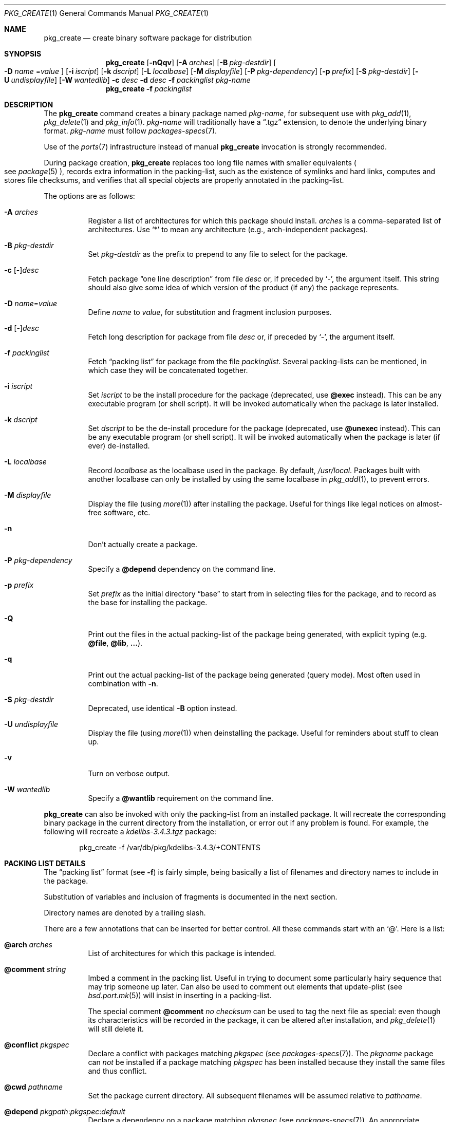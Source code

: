 .\"	$OpenBSD: pkg_create.1,v 1.45 2007/11/05 17:15:16 sthen Exp $
.\"
.\" Documentation and design originally from FreeBSD. All the code has
.\" been rewritten since. We keep the documentation's notice:
.\"
.\" Redistribution and use in source and binary forms, with or without
.\" modification, are permitted provided that the following conditions
.\" are met:
.\" 1. Redistributions of source code must retain the above copyright
.\"    notice, this list of conditions and the following disclaimer.
.\" 2. Redistributions in binary form must reproduce the above copyright
.\"    notice, this list of conditions and the following disclaimer in the
.\"    documentation and/or other materials provided with the distribution.
.\"
.\" Jordan K. Hubbard
.\"
.\"
.\" hacked up by John Kohl for NetBSD--fixed a few bugs, extended keywords,
.\" added dependency tracking, etc.
.\"
.\" [jkh] Took John's changes back and made some additional extensions for
.\" better integration with FreeBSD's new ports collection.
.\"
.Dd $Mdocdate: July 18 2007 $
.Dt PKG_CREATE 1
.Os
.Sh NAME
.Nm pkg_create
.Nd create binary software package for distribution
.Sh SYNOPSIS
.Nm pkg_create
.Bk -words
.Op Fl nQqv
.Op Fl A Ar arches
.Op Fl B Ar pkg-destdir
.Oo Fl D Ar name
.Ns = Ns Ar value
.Oc
.Op Fl i Ar iscript
.Op Fl k Ar dscript
.Op Fl L Ar localbase
.Op Fl M Ar displayfile
.Op Fl P Ar pkg-dependency
.Op Fl p Ar prefix
.Op Fl S Ar pkg-destdir
.Op Fl U Ar undisplayfile
.Op Fl W Ar wantedlib
.Fl c Ar desc
.Fl d Ar desc
.Fl f Ar packinglist
.Ar pkg-name
.Ek
.Nm pkg_create
.Fl f Ar packinglist
.Sh DESCRIPTION
The
.Nm
command creates a binary package named
.Ar pkg-name ,
for subsequent use with
.Xr pkg_add 1 ,
.Xr pkg_delete 1
and
.Xr pkg_info 1 .
.Ar pkg-name
will traditionally have a
.Dq .tgz
extension, to denote the underlying binary format.
.Ar pkg-name
must follow
.Xr packages-specs 7 .
.Pp
Use of the
.Xr ports 7
infrastructure instead of manual
.Nm
invocation is strongly recommended.
.Pp
During package creation,
.Nm
replaces too long file names with smaller equivalents
.Po
see
.Xr package 5
.Pc ,
records extra information in the packing-list, such as the existence
of symlinks and hard links, computes and stores file checksums, and
verifies that all special objects are properly annotated in the packing-list.
.Pp
The options are as follows:
.Bl -tag -width Ds
.It Fl A Ar arches
Register a list of architectures for which this package should install.
.Ar arches
is a comma-separated list of architectures.
Use
.Sq *
to mean any architecture (e.g., arch-independent packages).
.It Fl B Ar pkg-destdir
Set
.Ar pkg-destdir
as the prefix to prepend to any file to select for the package.
.It Fl c No [-] Ns Ar desc
Fetch package
.Dq one line description
from file
.Ar desc
or, if preceded by
.Sq - ,
the argument itself.
This string should also
give some idea of which version of the product (if any) the package
represents.
.It Fl D Ar name Ns = Ns Ar value
Define
.Ar name
to
.Ar value ,
for substitution and fragment inclusion purposes.
.It Fl d No [-] Ns Ar desc
Fetch long description for package from file
.Ar desc
or, if preceded by
.Sq - ,
the argument itself.
.It Fl f Ar packinglist
Fetch
.Dq packing list
for package from the file
.Ar packinglist .
Several packing-lists can be mentioned, in which case they will be
concatenated together.
.It Fl i Ar iscript
Set
.Ar iscript
to be the install procedure for the package (deprecated, use
.Cm @exec
instead).
This can be any executable program (or shell script).
It will be invoked automatically
when the package is later installed.
.It Fl k Ar dscript
Set
.Ar dscript
to be the de-install procedure for the package (deprecated, use
.Cm @unexec
instead).
This can be any executable program (or shell script).
It will be invoked automatically
when the package is later (if ever) de-installed.
.It Fl L Ar localbase
Record
.Ar localbase
as the localbase used in the package.
By default,
.Pa /usr/local .
Packages built with another localbase can only be installed by using
the same localbase in
.Xr pkg_add 1 ,
to prevent errors.
.It Fl M Ar displayfile
Display the file (using
.Xr more 1 )
after installing the package.
Useful for things like
legal notices on almost-free software, etc.
.It Fl n
Don't actually create a package.
.It Fl P Ar pkg-dependency
Specify a
.Cm @depend
dependency on the command line.
.It Fl p Ar prefix
Set
.Ar prefix
as the initial directory
.Dq base
to start from in selecting files for
the package, and to record as the base for installing the package.
.It Fl Q
Print out the files in the actual packing-list of the package being
generated, with explicit typing
.Pq e.g. Cm @file , @lib , ... .
.It Fl q
Print out the actual packing-list of the package being generated
(query mode).
Most often used in combination with
.Fl n .
.It Fl S Ar pkg-destdir
Deprecated, use
identical
.Fl B
option instead.
.It Fl U Ar undisplayfile
Display the file (using
.Xr more 1 )
when deinstalling the package.
Useful for reminders about stuff to clean up.
.It Fl v
Turn on verbose output.
.It Fl W Ar wantedlib
Specify a
.Cm @wantlib
requirement on the command line.
.El
.Pp
.Nm
can also be invoked with only the packing-list from an installed package.
It will recreate the corresponding binary package in the current directory
from the installation, or error out if any problem is found.
For example,
the following will recreate a
.Pa kdelibs-3.4.3.tgz
package:
.Bd -literal -offset indent
pkg_create -f /var/db/pkg/kdelibs-3.4.3/+CONTENTS
.Ed
.Sh PACKING LIST DETAILS
The
.Dq packing list
format (see
.Fl f )
is fairly simple, being basically a list of filenames and directory names
to include in the package.
.Pp
Substitution of variables and inclusion of fragments is documented in the
next section.
.Pp
Directory names are denoted by a trailing slash.
.Pp
There are a few annotations that can be inserted for better control.
All these commands start with an
.Sq @ .
Here is a list:
.Pp
.Bl -tag -width Ds -compact
.Pp
.It Cm @arch Ar arches
List of architectures for which this package is intended.
.Pp
.It Cm @comment Ar string
Imbed a comment in the packing list.
Useful in trying to document some particularly hairy sequence that
may trip someone up later.
Can also be used to comment out elements that update-plist
.Pq see Xr bsd.port.mk 5
will insist in inserting in a packing-list.
.Pp
The special comment
.Cm @comment Ar "no checksum"
can be used to tag the next file as special: even though its characteristics
will be recorded in the package, it can be altered after installation, and
.Xr pkg_delete 1
will still delete it.
.Pp
.It Cm @conflict Ar pkgspec
Declare a conflict with packages matching
.Ar pkgspec
.Pq see Xr packages-specs 7 .
The
.Ar pkgname
package can
.Em not
be installed if a package
matching
.Ar pkgspec
has been installed because they install the same files and thus conflict.
.Pp
.It Cm @cwd Ar pathname
Set the package current directory.
All subsequent filenames will be assumed relative to
.Ar pathname .
.Pp
.It Xo
.Cm @depend
.Sm off
.Ar pkgpath :
.Ar pkgspec :
.Ar default
.Sm on
.Xc
Declare a dependency on a package matching
.Ar pkgspec
.Pq see Xr packages-specs 7 .
An appropriate package must be installed before this package may be
installed, and that package must be deinstalled before this package
is deinstalled.
The dependency also contains a
.Ar pkgpath
(see
.Ev FULLPKGPATH
in
.Xr bsd.port.mk 5 )
and a
.Ar default
package name, in case there is no listing of available packages.
.Pp
.It Cm @dir Ar directoryname
Create directory
.Pa directoryname
at
.Xr pkg_add 1
time, taking
.Cm @mode ,
.Cm @group ,
and
.Cm @owner
into account, and remove it during
.Xr pkg_delete 1 .
Directories to remove can be shared between packages.
If
.Ar name
does not begin with an @, same as
.Dl name/
.Pp
.It Cm @dirrm Ar directoryname
Declare directory
.Pa directoryname
to be deleted at deinstall time.
Deprecated, use
.Dl directoryname/
instead, as it handles proper directory creation as well.
.Pp
.It Cm @display Ar name
Declare
.Pa name
as the file to be displayed at install time (see
.Fl M
above).
.Pp
.It Cm @endfake
Mark end of packing-list for
.Xr pkg_add 1
.Fl Q
option.
.Pp
.It Cm @exec Ar command
Execute
.Ar command
during
.Xr pkg_add 1 .
Note that
.Cm @exec
commands are executed relative to their location in the packing-list,
so they can rely on any data that have already been extracted,
but not on anything that is listed after them.
Some special elements, such as new users and new groups, are always
created first, so that
.Cm @exec
can rely on them.
If
.Ar command
contains any of the following sequences somewhere in it, they will
be expanded inline.
For the following examples, assume that
.Cm @cwd
is set to
.Pa /usr/local
and the last extracted file was
.Pa bin/emacs .
.Bl -tag -width indent
.It Cm "\&%B"
Expands to the
.Dq basename
of the fully qualified filename, that
is the current directory prefix, plus the last filespec, minus
the trailing filename.
In the example case, that would be
.Pa /usr/local/bin .
.It Cm "\&%D"
Expands to the current directory prefix, as set with
.Cm @cwd ;
in the example case
.Pa /usr/local .
.It Cm "\&%F"
Expands to the last filename extracted (as specified); in the example case,
.Pa bin/emacs .
.It Cm "\&%f"
Expands to the
.Dq filename
part of the fully qualified name, or
the converse of
.Cm \&%B ;
in the example case,
.Pa emacs .
.El
.Pp
.It Cm @exec-always Ar command
Synonym of
.Cm @exec .
.Pp
.It Cm @exec-add Ar command
Similar to
.Cm @exec ,
except it only gets executed during new installations,
and not during updates.
.Pp
.It Cm @exec-update Ar command
Similar to
.Cm @exec ,
except it only gets executed during updates,
and not during new installations.
.Pp
.It Cm @extra Ar filename
Declare extra file
.Pa filename
to be deleted at deinstall time, if user sets the
.Fl c
option.
Those files are extra configuration files that are normally not deleted.
.Ar filename
can be an absolute path.
If
.Pa filename
ends with a slash, it is a directory.
.Pp
.It Cm @extraunexec Ar command
Extra
.Ar command
to execute when removing extra files.
.Pp
.It Cm @file Ar filename
Default annotation, to use if
.Ar filename
begins with @.
.Ar filename
is always a relative path, relative to the current
.Cm @cwd .
.Pp
.It Cm @fontdir Ar directoryname
Specialized version of
.Cm @dir ,
to handle font directories: create
.Pa font.alias
from
.Pa font.alias-*
fragments, execute
.Xr mkfontdir 1 ,
.Xr mkfontscale 1
and
.Xr fc-cache 1
when needed.
Delete extra files at
.Xr pkg_delete 1
time.
.Pp
.It Cm @group Ar group
Set default group ownership for all subsequently extracted files to
.Ar group .
Use without an arg to set back to default (extraction)
group ownership.
.Pp
.It Cm @ignore
Was used internally to tell extraction to ignore the next file.
No longer needed.
.Pp
.It Cm @info Ar filename
Specialized version of
.Cm @file ,
to handle GNU info files.
Automatically grab
.Pa filename-*
chapter files, run
.Xr install-info 1
as needed.
.Pp
.It Cm @lib Ar filename
Specialized version of
.Cm @file ,
to handle shared libraries.
Satisfy LIB_DEPENDS,
run
.Xr ldconfig 8
as needed.
.Pp
.It Cm @link Ar name
Added after a file entry by
.Nm
to record that the entry is actually a hard link.
.Pp
.It Cm @localbase Ar base
Used internally to record the settings of
.Fl L
option.
.Pp
.It Cm @man Ar filename
Specialized version of
.Cm @file ,
to handle manual pages.
.Pp
.It Cm @mandir Ar directoryname
Specialized version of
.Cm @dir ,
to handle manual directories: instruct user to add/remove the
directory to
.Xr man.conf 5 ,
remove
.Xr apropos 1
database when needed.
.Pp
.It Cm @md5
Added after a file entry by
.Nm
to record the files's cryptographic checksum.
.Pp
.It Cm @mode Ar mode
Set default permission for all subsequently extracted files to
.Ar mode .
Format is the same as that used by the
.Xr chmod 1
command.
Use without an arg to set back to default (extraction) permissions.
.Pp
.It Cm @name Ar pkgname
Set the name of the package.
This name is potentially different than the name of
the file it came in, and is used when keeping track of the package
for later deinstallation.
Note that
.Nm
will derive this field from the package name and add it automatically
if none is given.
.Pp
.It Cm @newgroup Ar name : Ns Ar gid
During
.Xr pkg_add 1 ,
create a new group, using
.Xr groupadd 8 .
Happens before file and user creations.
.Ar gid
can be prefixed with a
.Sq !\&
to ensure group has the correct GID.
During
.Xr pkg_delete 1 ,
groups will be deleted if extra clean-up has been requested, and if
other installed packages don't list the same group.
.Pp
.It Xo
.Cm @newuser
.Sm off
.Ar name :
.Ar uid :
.Ar group :
.Ar loginclass :
.Ar comment :
.Ar home :
.Ar shell
.Sm on
.Xc
During
.Xr pkg_add 1 ,
create a new user.
Happens before any file creation.
All fields correspond to
.Xr useradd 8
parameters.
Some fields are optional and can be left empty.
If the user already exists, no action is taken.
Individual fields can be prefixed by a
.Sq !\&
to make sure an existing
user matches.
For instance, the directive
.Li @newuser foo:!42
will make sure user foo has UID 42.
During
.Xr pkg_delete 1 ,
users will be deleted if extra clean-up has been requested, and if
other installed packages don't list the same user.
.Pp
.It Cm @option Ar name
Effects vary depending on
.Ar name .
Some options are not documented yet.
.Bl -tag -width indent
.It Ar no-default-conflict
By default, a package conflicts with other versions of the same package.
With this option, the older package version will still be noticed, but the
installation will proceed anyway.
.El
.Pp
.It Cm @owner Ar user
Set default ownership for all subsequently extracted files to
.Ar user .
Use without an arg to set back to default (extraction)
ownership.
.Pp
.It Cm @pkgcfl Ar pkgcflname
Declare a conflict to the
.Ar pkgcflname
package.
The
.Ar pkgcflname
package must
.Em not
be installed if
.Ar pkgname
package gets installed because they install the same files and thus conflict.
.Ar pkgcflname
may use
.Xr fnmatch 3
wildcards.
Deprecated, use
.Cm @conflict
instead.
.Pp
.It Cm @pkgpath Ar pkgpath
Declare an extra
.Ar pkgpath
for the package.
This is used for updates:
.Nm pkg_add
.Fl u
normally checks that the
.Ar pkgpath
embedded in the package corresponds to the old package,
to solve ambiguities when packages with similar names are involved.
When ports get renamed, or flavors change, extra
.Cm @pkgpath
annotations can help
.Nm pkg_add
get a sense of continuity.
.Pp
.It Cm @sample Ar filename
Last preceding
.Cm @file
item is a sample configuration file, to be copied to
.Ar filename
at
.Xr pkg_add 1
time and to be removed at
.Xr pkg_delete 1
time.
During installation, existing configuration files are untouched.
During deinstallation, configuration files are only removed if unchanged.
.Ar filename
can be an absolute path.
If
.Ar filename
ends with a slash,
it refers to a configuration directory instead.
.Pp
.It Cm @shell Ar filename
Specialized version of
.Cm @file ,
to handle shells.
See
.Xr shells 5 .
.Pp
.It Cm @size
Added after a file entry by
.Nm
to record a file size.
.Pp
.It Cm @symlink Ar name
Added after a file entry by
.Nm
to record that the entry is actually a symbolic link.
.Pp
.It Cm @sysctl Ar var Ns = Ns Ar val
.It Cm @sysctl Ar var Ns \*(Ge Ns Ar val
During
.Xr pkg_add 1 ,
check that
.Xr sysctl 8
variable
.Ar var
is set to exactly/at least a given value
.Ar val .
Adjust it otherwise.
.Pp
.It Cm @unexec Ar command
Execute
.Ar command
during
.Xr pkg_delete 1 .
Expansion of special
.Cm \&%
sequences is the same as for
.Cm @exec .
Note that
.Cm @unexec
commands are executed relative to their location in the packing-list,
so they cannot rely on any data that has already been deleted,
thus they should occur before the files they need to function.
Some special elements, such as new users and new groups, are always
deleted last, so that
.Cm @unexec
can rely on them.
.Pp
.It Cm @unexec-always Ar command
Synonym of
.Cm @unexec .
.Pp
.It Cm @unexec-delete Ar command
Similar to
.Cm @unexec ,
except it only gets executed during true deletions
and not while removing an old package during updates.
.Pp
.It Cm @unexec-update Ar command
Similar to
.Cm @unexec ,
except it only gets executed while removing an old package during updates,
and not during true deletions.
.Pp
.It Cm @wantlib Ar libspec
Package needs a shared library to work.
.Ar libspec
is
.Sq name.major.minor
or
.Sq path/name.major.minor .
The package won't be installed unless a library with the same name,
the exact same major number and at least the same minor number can
be located.
A library without path is searched through dependent packages under the
same
.Ar localbase ,
then in the system libraries under
.Pa /usr/lib
and
.Pa /usr/X11R6/lib .
A library with a path is only searched through dependent packages,
that path being relative to
.Ar localbase .
.El
.Sh VARIABLE SUBSTITUTION AND FRAGMENT INCLUSION
In packing-lists, installation, deinstallation and requirement scripts,
description and message files,
constructs like
.Li ${VAR}
will be replaced with the variable value, according to
.Fl D Ar name Ns = Ns Ar value
options.
.Pp
Constructs like
.Li %%VAR%%
and
.Li !%%VAR%%
trigger fragment inclusion.
If such a line is encountered in a packing-list, the corresponding variable
must be defined to 0 or 1.
If the variable's value is 1,
.Li %%VAR%%
will be replaced by the corresponding positive fragment, and
.Li !%%VAR%%
will be ignored.
If the variable's value is 0,
.Li %%VAR%%
will be ignored, and
.Li !%%VAR%%
will be replaced by the corresponding positive fragment.
.Pp
A fragment is an auxiliary packing-list file, whose name is derived from the
current packing-list, and the variable name
.Va VAR
triggering the inclusion:
.Pa pkg/PLIST
yields a positive fragment
.Pa pkg/PFRAG.VAR
and a negative fragment
.Pa pkg/PFRAG.no-VAR ,
.Pa pkg/PLIST-FOO
yields a positive fragment
.Pa pkg/PFRAG.VAR-foo
and a negative fragment
.Pa pkg/PFRAG.no-VAR-foo .
.Pp
Fragments can be included inside fragments, so that
.Li %%VAR2%%
inside
.Pa pkg/PFRAG.VAR
triggers the inclusion of
.Pa pkg/PFRAG.VAR2-VAR
and
.Li !%%VAR2%%
triggers the inclusion of
.Pa pkg/PFRAG.no-VAR2-VAR .
.Pp
If a positive or a negative fragment file does not exist, the corresponding
inclusion will be ignored.
However, if both the positive and negative fragment files do not exist,
.Nm
will error out, to make it easier to spot fragment names errors.
.Pp
As a special historical exception, the variable
.Va SHARED_LIBS
controls the inclusion of fragments
.Pa PFRAG.shared
and
.Pa PFRAG.no-shared
through the lines
.Li %%SHARED%%
and
.Li !%%SHARED%% .
.Sh ENVIRONMENT
.Bl -tag -width PKG_DESTDIR
.It Ev PKG_DESTDIR
Default value for
.Ar pkg-destdir ,
if no
.Fl B
or
.Fl S
option is specified.
.El
.Sh SEE ALSO
.Xr pkg_add 1 ,
.Xr pkg_delete 1 ,
.Xr pkg_info 1 ,
.Xr tar 1 ,
.Xr bsd.port.mk 5 ,
.Xr package 5 ,
.Xr packages-specs 7 ,
.Xr ports 7
.Sh HISTORY
The
.Nm
command first appeared in
.Fx .
.Sh AUTHORS
.Bl -tag -width indent -compact
.It "Jordan Hubbard"
initial design
.It "Marc Espie"
complete rewrite.
.El
